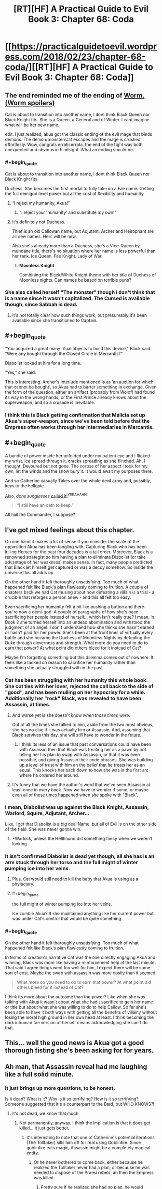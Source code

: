#+TITLE: [RT][HF] A Practical Guide to Evil Book 3: Chapter 68: Coda

* [[https://practicalguidetoevil.wordpress.com/2018/02/23/chapter-68-coda/][[RT][HF] A Practical Guide to Evil Book 3: Chapter 68: Coda]]
:PROPERTIES:
:Author: Yes_This_Is_God
:Score: 75
:DateUnix: 1519362147.0
:END:

** The end reminded me of the ending of [[#s%20Cat%20as%20Tailor%20did%20became%20a%20monster%20beyond%20human%20understanding][Worm. (Worm spoilers)]]

Cat is about to transition into another name, I dont think Black Queen nor Black Knight fits. She is a Queen, a General and of Winter. I cant imagine what will be her new name.

edit. I just realized, akua got the classic ending of the evil mage that binds demons. The demon/monster/Cat escapes and the mage is crushed effortlesly. Wow, congrats erraticerrata, the end of the fight was both unexpected and obvious in hindsight. What an ending should be.
:PROPERTIES:
:Author: panchoadrenalina
:Score: 41
:DateUnix: 1519363494.0
:END:

*** #+begin_quote
  Cat is about to transition into another name, I dont think Black Queen nor Black Knight fits.
#+end_quote

Duchess. She becomes the first mortal to fully take on a Fae name. Getting the full demigod level power but at the cost of flexibility and humanity
:PROPERTIES:
:Author: akaltyn
:Score: 18
:DateUnix: 1519366011.0
:END:

**** “I reject my humanity, Akua!”
:PROPERTIES:
:Author: Zayits
:Score: 10
:DateUnix: 1519366350.0
:END:

***** "I reject your 'humanity' and substitute my own!"
:PROPERTIES:
:Author: Cariyaga
:Score: 8
:DateUnix: 1519408436.0
:END:


**** It's definitely not Duchess.

Thief is an old Callowan name, but Adjutant, Archer and Heirophant are all new names. Hers will be new.

Also she's already more than a Duchess, she's a Vice-Queen by mundane title, there's no situation where her name is less powerful than her rank. Ice Queen. Fae Knight. Lady of War.
:PROPERTIES:
:Author: leakycauldron
:Score: 2
:DateUnix: 1519452278.0
:END:

***** *Moonless Knight*

Combining the Black/White Knight theme with her title of Duchess of Moonless nights. Can names be based on terrible puns?
:PROPERTIES:
:Author: akaltyn
:Score: 6
:DateUnix: 1519463028.0
:END:


*** She also called herself "The monster" though i don't think that is a name since it wasn't capitalized. The Cursed is available though, since Sabbah is dead.
:PROPERTIES:
:Author: Oaden
:Score: 4
:DateUnix: 1519379212.0
:END:

**** It's not totally clear how such things work, but presumably it's been available since she transitioned to Captain.
:PROPERTIES:
:Author: ricree
:Score: 3
:DateUnix: 1519446352.0
:END:


** #+begin_quote
  “You acquired a great many ritual objects to build this device,” Black said. “Were any bought through the Closed Circle in Mercantis?”

  Diabolist looked at him for a long time.

  “Yes,” she said.
#+end_quote

This is interesting. Archer's interlude mentioned is as ‘an auction for which that cannot be bought', so Akua had to barter something in exchange. Given the form of the question, either an artifact (probably from Wolof) had found its way in the wrong hands, or the First Prince already knows about the superweapon, and so a crusade is inevitable.
:PROPERTIES:
:Author: Zayits
:Score: 15
:DateUnix: 1519366888.0
:END:

*** I think this is Black getting confirmation that Malicia set up Akua's super-weapon, since we've been told before that the Empress often works through her intermediaries in Mercantis.
:PROPERTIES:
:Author: haiku_fornification
:Score: 36
:DateUnix: 1519377129.0
:END:


** #+begin_quote
  A bundle of power inside her unfolded under my patient eye and I flicked my wrist. Ice spread through it, cracks spreading as she flinched. Ah, I thought. Devoured but not gone. The corpse of her aspect I took for my own, let the winds and the snow bury it. It would await my purposes there.
#+end_quote

And so Catherine casually Takes over the whole devil army and, possibly, keys to the hellgate.

Also, /dons sunglasses/ [[https://practicalguidetoevil.wordpress.com/2017/09/06/chapter-29-scale/#comment-7216][called it!]]^{YEEAAAHH}

#+begin_quote
  “I still have an oath to keep.”
#+end_quote

All hail the Commander, I suppose?
:PROPERTIES:
:Author: Zayits
:Score: 15
:DateUnix: 1519365314.0
:END:


** I've got mixed feelings about this chapter.

On one hand it makes a lot of sense if you consider the scale of the opposition Akua has been tangling with. Capturing Black who has been killing Heroes for the past four decades is a tall order. Moreover, Black is a renowned strategist so him having a plan to eliminate Diabolist (or take advantage of her weakness) makes sense. In fact, many people predicted that Black let himself get captured or was a decoy somehow. So inside the universe this all adds up.

On the other hand it felt thoroughly unsatisfying. Too much of what happened felt like Black's plan flawlessly coming to fruition. A couple of chapters back we had Cat musing about how defeating a villain is a trial - a crucible that reforges a person anew - and this all felt too easy.

Even sacrificing her humanity felt a bit like pushing a button and there- you're now a demi-god. A couple of paragraphs of how she's been sacrificing her people instead of herself... which isn't really true? I mean, in Book 2 she turned herself into an undead abomination and withstood the judgment of an angel. I don't understand how she thinks she hasn't earned or hasn't paid for her power. She's been at the front lines of virtually every battle and she became the Duchess of Moonless Nights by defeating the Duke through cleverness and strength. What more do you need to do to earn that power? At what point did others bleed for it instead of Cat?

Maybe I'm forgetting something but this dilemma comes out of nowhere. It feels like a tacked on reason to sacrifice her humanity rather than something she actually struggled with in the past.
:PROPERTIES:
:Author: haiku_fornification
:Score: 17
:DateUnix: 1519388055.0
:END:

*** Cat has been struggling with her humanity this whole book. She cut ties with her lover, rejected the call back to the side of "good", and has been mulling on her hypocrisy for a while. Additionally her "rock" Black, was revealed to have been Assassin, at times.
:PROPERTIES:
:Score: 22
:DateUnix: 1519394557.0
:END:

**** And worse yet is she doesn't know /when those times were/.

Out of all the times she talked to him, aside from the two most obvious, she has no clue if it was actually him or Assassin. And, assuming that Black survives this day, she will /still/ have to wonder in the future.
:PROPERTIES:
:Author: RynnisOne
:Score: 4
:DateUnix: 1519453805.0
:END:

***** I think its less of an issue that past conversations could have been with Assassin then that Black was treating her as a pawn by not telling her his plan to swap with Assassin, or that it was even possible, and giving Assassin their code phrases. She was building up a level of trust with him an the belief that he treats her as an equal. This knocks her back down to how she was in the first arc where he ordered her around.
:PROPERTIES:
:Author: akaltyn
:Score: 3
:DateUnix: 1519463701.0
:END:


**** It's funny that we have the author's word that we've seen Assassin at least once in every book. Now we have to wonder if some, or maybe even all of those times happened when she spoke with "Black".
:PROPERTIES:
:Author: ricree
:Score: 3
:DateUnix: 1519476602.0
:END:


*** I mean, Diabolist was up against the Black Knight, Assassin, Warlord, Squire, Adjutant, Archer...

Like, I get that Diabolist is a big deal Name, but all of Evil is on the other side of the field. She was never gonna win.
:PROPERTIES:
:Author: WalterTFD
:Score: 11
:DateUnix: 1519394168.0
:END:

**** *Warlock, unless the Hellhound did something fancy when we weren't looking
:PROPERTIES:
:Author: Oaden
:Score: 15
:DateUnix: 1519397124.0
:END:


*** It isn't confirmed Diabolist is dead yet though, all she has is an arm stuck through her torso and the full might of winter pumping ice into her veins.
:PROPERTIES:
:Author: Oaden
:Score: 5
:DateUnix: 1519397332.0
:END:

**** Plus, Cat would still need to kill the baby that Akua is using as a phylactery.
:PROPERTIES:
:Author: Mountebank
:Score: 6
:DateUnix: 1519403203.0
:END:


**** #+begin_quote
  the full might of winter pumping ice into her veins.
#+end_quote

Ice zombie Akua? If she maintained anything like her current power but was under Cat's control that would be quite something
:PROPERTIES:
:Author: akaltyn
:Score: 1
:DateUnix: 1519463782.0
:END:


*** #+begin_quote
  On the other hand it felt thoroughly unsatisfying. Too much of what happened felt like Black's plan flawlessly coming to fruition.
#+end_quote

In terms of creation's narrative Cat was the one directly engaging Akua and winning, Black was more like having a reinforcement help at the last minute. That said I agree things went too well for him, I expect there will be some sort of cost. Maybe the swap with assassin was more costly than it seemed.

#+begin_quote
  What more do you need to do to earn that power? At what point did others bleed for it instead of Cat?
#+end_quote

I think its more about the outcome than the power? Like when she was talking with Akua it wasn't about what she had t sacrifice to gain her name or title but about what she was willing to do to help Callow. So far she's been able to have it both ways with getting all the benefits of villainy without losing the moral high ground in her own head at least. I think becoming the dark inhuman fae version of herself means acknowledging she can't do that.
:PROPERTIES:
:Author: akaltyn
:Score: 2
:DateUnix: 1519463534.0
:END:


** This... well the good news is Akua got a good thorough fisting she's been asking for for years.
:PROPERTIES:
:Author: Ardvarkeating101
:Score: 10
:DateUnix: 1519363629.0
:END:


** Ah man, that Assassin reveal had me laughing like a full solid minute.
:PROPERTIES:
:Author: cyberdsaiyan
:Score: 11
:DateUnix: 1519367615.0
:END:

*** It just brings up more questions, to be honest.

Is it dead? What is it? Why is it so terrifying? How is it so terrifying? Someone suggested that it's a counterpart to the Bard, but WHO KNOWS?!
:PROPERTIES:
:Author: Yes_This_Is_God
:Score: 15
:DateUnix: 1519367975.0
:END:

**** It's not dead, we know that much.
:PROPERTIES:
:Score: 5
:DateUnix: 1519394335.0
:END:

***** Not permanently, anyway. I think the implication is that it does get killed... it just gets better.
:PROPERTIES:
:Author: NebulousASK
:Score: 6
:DateUnix: 1519395166.0
:END:

****** It's interesting to note that one of Catherine's potential iterations (The Tolltaker) kills him off for real using Goblinfire. Since goblinfire eats magic, Assassin might be a completely magical entity.
:PROPERTIES:
:Author: cyberdsaiyan
:Score: 14
:DateUnix: 1519405129.0
:END:

******* Or he never bothered to come back, either because he realized the Tolltaker never had a plan, or because he was needed to dispose of the Praesi rebels, an then the Empress was killed.
:PROPERTIES:
:Author: Zayits
:Score: 4
:DateUnix: 1519421621.0
:END:

******** Pretty sure if he realized she had no plan, he would redouble his efforts to kill her.

These villains are used to adapting to the plans of their enemies, once discovered. But to find out one of the main people who opposes you /has no plan/ and is just making it up as they go? You can't predict for that.
:PROPERTIES:
:Author: RynnisOne
:Score: 2
:DateUnix: 1519453889.0
:END:


**** [[#s][possible spoilers]]
:PROPERTIES:
:Author: akaltyn
:Score: 2
:DateUnix: 1519464061.0
:END:

***** Something I noticed in the very first chapter: When Black and company meet up after the last battle of the civil war, he looks around for the 'fifth of their band', Ranger, with Scribe, Captain, and Warlock all present. Since Scribe is mentioned as not being an 'official' Calamity only a few chapters later, I think there's merit to the Scribe = Assassin theory.
:PROPERTIES:
:Author: M3mentoMori
:Score: 1
:DateUnix: 1519534194.0
:END:


***** It had been a long time I was supporting this theory. Lot of elements supports this.
:PROPERTIES:
:Author: Keyenn
:Score: 1
:DateUnix: 1519561735.0
:END:


*** #+begin_quote
  “Why so quiet, Akua?” Black said. “Come now, if there is moment to gloat now is it.”

  Diabolist slowly crossed the room until she stood by his side, her face remaining in a pleasant façade.
#+end_quote

I'd say this part is far funnier, in the context. The reveal is so funny because what follows is Akua's whole plan going off the rail in a matter of seconds; this is a culmination of her trying to defy Black and failing miserably.
:PROPERTIES:
:Author: Zayits
:Score: 5
:DateUnix: 1519411010.0
:END:


** God /damn./ I can honestly say I did not see that coming. I love it.
:PROPERTIES:
:Author: paradoxinclination
:Score: 8
:DateUnix: 1519363551.0
:END:


** So... Cat Let It Go and became The Winter Queen?
:PROPERTIES:
:Author: melmonella
:Score: 16
:DateUnix: 1519394870.0
:END:

*** She is now One with the (winter) Wind and (night) Sky.
:PROPERTIES:
:Author: sharikak54
:Score: 4
:DateUnix: 1519421203.0
:END:

**** And cold never bothered her anyways.
:PROPERTIES:
:Author: melmonella
:Score: 2
:DateUnix: 1519473299.0
:END:


*** ??
:PROPERTIES:
:Author: notsureiflying
:Score: 2
:DateUnix: 1519395530.0
:END:

**** He's making a reference to [[https://www.youtube.com/watch?v=L0MK7qz13bU][this]] song from Frozen.
:PROPERTIES:
:Author: nick012000
:Score: 3
:DateUnix: 1519397327.0
:END:

***** God that song is terrible!
:PROPERTIES:
:Author: notsureiflying
:Score: -5
:DateUnix: 1519400210.0
:END:


** I'm so glad Kat turned out to be the monster. She was the only candidate I could think of for the monster, and as per usual, the monster unleashed turns on its master. I hope Kat's name doesn't limit her too much, though. If it's heavily based in Fae power, she might be extra susceptible to narrative twists, which would suck since she would have a much harder time messing with other people's narratives. Great chapter tho, the Assassin move was brilliant
:PROPERTIES:
:Author: HallowedThoughts
:Score: 13
:DateUnix: 1519366352.0
:END:


** Well well well... looks like it's the ol' Assassin switcheroo! I'm getting major FATE vibes from Assassin, although its aspect seems to manifest differently than Hassan-i-Sabbah (one person who can take many forms rather than many people using the same name/role).

I'm not sure what this means for Cat, or what's going to happen when she transitions. I don't like Fae-Cat much so far, although her casually killing Ubua was quite satisfying. Random thoughts/questions:

- Why did Cat's limp come back? Or more accurately, what made it disappear before? It seems weird that a soul binding physically cured her limp in the first place...?

- Which Aspect did Cat keep? She mentions that two were now gone and one become overpowered. I'd assume that Take was what she kept considering what happened with Ubua's *Call*, but Fall seemed to be her Winter Aspect previously. How did Winter decide which to keep?

- I recall a post or comment from long ago that erraticerrata mentioned that Assassin had been in the story already, and I always assumed it was as a hardly mentioned background character like a lieutenant or server or something. Now I'm thinking he actually meant that some of the main characters have been Assassin in disguise. Any ideas of who? Besides Scribe, who seems the most likely contender?

- Do we think that Ubua's soul vessel/child is going to be related to a main character? Would provide more of a punch than just making it some random kid, no? Watch it be one of Sabah's children...

- I actually felt bad for Dumisai. I knew he would die, but he just seemed so likable. I mean, besides his support of his genocidally-minded daughter.

- Why did Black seem "warier" after Ubua confirmed she had a single conversation with the Wandering Bard? My guess is that he's worrying that she set up things to turn out this way, so he's still playing into her plot... could it be something else?

- It seems a little odd that Vivienne's true name is, well, Vivienne. I'd have expected something a bit... more? Like her last name too, at least? Maybe I'm just used to Dresden Files' take on true names.

- "Diabolist backed a way but /I touched her chest over her head,/ ever so slightly, and there was a quiet snap." I'm not really understanding what this means or what it pictured here. Ubua was backing away; did Cat suddenly teleport behind/above her? Did she fall down and Cat was standing over her? Did she trip ass-over-teakettle as Cat reached out?
:PROPERTIES:
:Author: AurelianoTampa
:Score: 7
:DateUnix: 1519398934.0
:END:

*** I'm pretty sure that in some of the scenes Cat had with Black it was actually Assassin instead. This is alluded to when Assassin answers her security questions correctly so either Black told him or it was Assassin all along.
:PROPERTIES:
:Author: haiku_fornification
:Score: 9
:DateUnix: 1519408308.0
:END:

**** #+begin_quote
  it was Assassin all along.
#+end_quote

That would be a trip, wouldn't it? Imagine if every interaction Cat had with Black was actually with Assassin instead...
:PROPERTIES:
:Author: AurelianoTampa
:Score: 5
:DateUnix: 1519408567.0
:END:

***** #+begin_quote
  “You killed barely a tenth of the soldiers I assigned to your capture, Lord Black,” Diabolist replied. “Today is a day for disappointments, it seems.”

  "In the future, consult further than Hierophant. His lack of interest in stories is a glaring weakness.”

  If I could frown at that, I would have. He knew for a sure I'd consulted others when planning this out: he'd been one of them.
#+end_quote

I'd say that his appearance was well foreshadowed specifically through hinting that this /isn't/ Black Knight.
:PROPERTIES:
:Author: Zayits
:Score: 9
:DateUnix: 1519410785.0
:END:

****** I meant every interaction /ever/ not just in this chapter :)
:PROPERTIES:
:Author: AurelianoTampa
:Score: 4
:DateUnix: 1519410869.0
:END:


*** #+begin_quote
  Why did Black seem "warier" after Ubua confirmed she had a single conversation with the Wandering Bard? My guess is that he's worrying that she set up things to turn out this way, so he's still playing into her plot... could it be something else? Ubua's role is to cause a great deal of noise but ultimately fail and die. She isn't a player, just a piece on the board.
#+end_quote

He knows she has been getting support from someone and is ultimately being used as a tool to advance their agenda, knowingly or not.

Eliminating Bard as the suspect for who is using Diabolist means there are only two hands that could be moving this particular piece.

If it's not one side, the natural suspect is the other......

Malicia.
:PROPERTIES:
:Author: AntiChri5
:Score: 3
:DateUnix: 1519442992.0
:END:


*** #+begin_quote
  Why did Cat's limp come back? Or more accurately, what made it disappear before? It seems weird that a soul binding physically cured her limp in the first place...?
#+end_quote

When the King of Winter made her a Duchess, she mentioned how a side of her face that shouldn't have been feeling anything at all now felt cold. I think that whatever safeguards he (and later, Masego) installed also added to her soul.

#+begin_quote
  Which Aspect did Cat keep? She mentions that two were now gone and one become overpowered. I'd assume that Take was what she kept considering what happened with Ubua's Call, but Fall seemed to be her Winter Aspect previously. How did Winter decide which to keep?
#+end_quote

She had one Aspect remaining in the sense that the other two were used for the day. Take was previously used to force a resurrection from an angel, so maybe the remark about it being overpowered refers to that?

#+begin_quote
  Do we think that Ubua's soul vessel/child is going to be related to a main character? Would provide more of a punch than just making it some random kid, no? Watch it be one of Sabah's children...
#+end_quote

It's a newborn, and both times Sabah gave birth to a child she stayed with her husband to raise them, so that's not in the cards. Still, I expect a grim scene of the Woe deciding who has to do the grisly deed before the epilogue of this book.

#+begin_quote
  Why did Black seem "warier" after Ubua confirmed she had a single conversation with the Wandering Bard? My guess is that he's worrying that she set up things to turn out this way, so he's still playing into her plot... could it be something else?
#+end_quote

Maybe he suspects something along the lines of what happened in the end of the last book (Bard leading away a party of heroes going for Liesse or something).

#+begin_quote
  It seems a little odd that Vivienne's true name is, well, Vivienne. I'd have expected something a bit... more? Like her last name too, at least? Maybe I'm just used to Dresden Files' take on true names.
#+end_quote

'Given willingly' is the important part here. Now she has some kind of authority over her, maybe like with the Adjutant and soldiers.
:PROPERTIES:
:Author: Zayits
:Score: 5
:DateUnix: 1519409905.0
:END:


*** The chest/head line is probably a typo, and Cat instead casually put her hand through Ubua's shriveled little heart.
:PROPERTIES:
:Author: Kiroto
:Score: 2
:DateUnix: 1519400035.0
:END:

**** I was thinking that first, she breaks the child-soul-necklace ("over" head should be "under" head), then she stuffs her hand through Ubua.
:PROPERTIES:
:Author: sharikak54
:Score: 2
:DateUnix: 1519421534.0
:END:


*** #+begin_quote
  Besides Scribe, who seems the most likely contender?
#+end_quote

I posted above why i think Scribe is very likely, but potentially having it be Malicia's spy master who we've seen before would be a nice stir for conflict. Or maybe one of Cat's lieutenants has been assassin all along...
:PROPERTIES:
:Author: akaltyn
:Score: 1
:DateUnix: 1519464247.0
:END:


*** #+begin_quote
  Which Aspect did Cat keep? She mentions that two were now gone and one become overpowered. I'd assume that Take was what she kept considering what happened with Ubua's Call, but Fall seemed to be her Winter Aspect previously. How did Winter decide which to keep?
#+end_quote

To quote:

#+begin_quote
  Even my Name was stripped bare, its power dimmed and dull. I had no aspect left but one, and that one was gone far beyond what an aspect should be. Squire, I thought, but the name rang hollow. Tied to me only by the barest thread.
#+end_quote

The aspects of Take and Break were Squire's, but Fall never fit - it was purely Winter's, and it definitely goes beyond a mere aspect now. And her connection to the name of Squire is nearly severed. Fall is definitely the aspect left, such as it is.

You'll note she didn't *Take* Akua's *Call*, she used winter's power to assimilate it, and then kept the corpse.
:PROPERTIES:
:Author: Kachajal
:Score: 1
:DateUnix: 1519479068.0
:END:


** This didn't unfold like I expected; I thought for sure that Cat will break Bind by using Take on it. Cat have one aspect left; what was it?
:PROPERTIES:
:Author: werafdsaew
:Score: 3
:DateUnix: 1519368774.0
:END:

*** Take. She used it on Call, without needing to speak the word.
:PROPERTIES:
:Author: nick012000
:Score: 12
:DateUnix: 1519370969.0
:END:

**** [deleted]
:PROPERTIES:
:Score: 9
:DateUnix: 1519378696.0
:END:

***** I had the same thought when reading but I think nick012000 is correct.
:PROPERTIES:
:Score: 4
:DateUnix: 1519394622.0
:END:


**** Uh, that or she made it *Fall*. Which, you know, is the power she's using at the time.

It /did/ specifically detail the end-state-of-entropy world that is her Domain.

It also mentioned how she didn't so much take the Aspect, but /kill/ it instead and lay dibs on the corpse of it.
:PROPERTIES:
:Author: RynnisOne
:Score: 1
:DateUnix: 1519454034.0
:END:


*** I'm wondering if she'll use Take on the Summer power Akua is still holdng. It'd be an interesting juxtaposition, holding both sides of the coin.
:PROPERTIES:
:Author: Friedoobrain
:Score: 3
:DateUnix: 1519385158.0
:END:

**** She's tried that before, during the fight with the Summer Princess, remember? She can't hold onto it for more than a few seconds.
:PROPERTIES:
:Author: nick012000
:Score: 6
:DateUnix: 1519395310.0
:END:

***** Yep. They couldn't coexist. Now that the Summer Queen and Winter King have married, they might be able to. Cat would be a Duchess and a Princess. In both cases, just one step removed from a Queen.

EDIT: And the respective titles. The Duchess of Moonless Nights, and the Princess of High Noon.
:PROPERTIES:
:Author: Friedoobrain
:Score: 7
:DateUnix: 1519396270.0
:END:

****** The Lady Of High Moon? The Queen Of The Noon And Night?

There's gotta be a silly name in here somewhere.
:PROPERTIES:
:Author: RynnisOne
:Score: 1
:DateUnix: 1519454130.0
:END:
